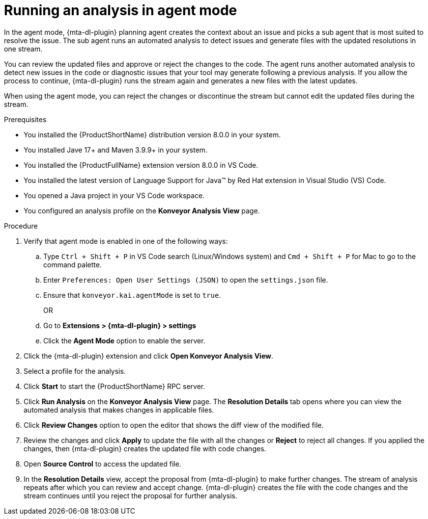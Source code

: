 :_newdoc-version: 2.15.0
:_template-generated: 2024-2-21
:_mod-docs-content-type: PROCEDURE

[id="running-agent-analysis_{context}"]
= Running an analysis in agent mode

[role="_abstract"]
In the agent mode, {mta-dl-plugin} planning agent creates the context about an issue and picks a sub agent that is most suited to resolve the issue. The sub agent runs an automated analysis to detect issues and generate files with the updated resolutions in one stream. 

You can review the updated files and approve or reject the changes to the code. The agent runs another automated analysis to detect new issues in the code or diagnostic issues that your tool may generate following a previous analysis. If you allow the process to continue, {mta-dl-plugin} runs the stream again and generates a new files with the latest updates.

When using the agent mode, you can reject the changes or discontinue the stream but cannot edit the updated files during the stream.

.Prerequisites

* You installed the {ProductShortName} distribution version 8.0.0 in your system.
* You installed Jave 17+ and Maven 3.9.9+ in your system. 
* You installed the {ProductFullName} extension version 8.0.0 in VS Code. 
* You installed the latest version of Language Support for Java(TM) by Red Hat extension in Visual Studio (VS) Code.
* You opened a Java project in your VS Code workspace.
//check what's the alternative for Konveyor references in the d/s build.
* You configured an analysis profile on the *Konveyor Analysis View* page.

.Procedure

. Verify that agent mode is enabled in one of the following ways:
+
.. Type `Ctrl + Shift + P` in VS Code search (Linux/Windows system) and `Cmd + Shift + P` for Mac to go to the command palette. 
.. Enter `Preferences: Open User Settings (JSON)` to open the `settings.json` file.
//check later to see how Konveyor and kai references are changed
.. Ensure that `konveyor.kai.agentMode` is set to `true`.
+
OR
+
.. Go to *Extensions > {mta-dl-plugin} > settings*
//check the settings to see how Kai:Agent Mode is changed
.. Click the *Agent Mode* option to enable the server. 
+
. Click the {mta-dl-plugin} extension and click *Open Konveyor Analysis View*.
+
. Select a profile for the analysis.
+
. Click *Start* to start the {ProductShortName} RPC server.
+
. Click *Run Analysis* on the *Konveyor Analysis View* page.
The *Resolution Details* tab opens where you can view the automated analysis that makes changes in applicable files.
+
. Click *Review Changes* option to open the editor that shows the diff view of the modified file.
+
. Review the changes and click *Apply* to update the file with all the changes or *Reject* to reject all changes. If you applied the changes, then {mta-dl-plugin} creates the updated file with code changes.
+
. Open *Source Control* to access the updated file.
+
. In the *Resolution Details* view, accept the proposal from {mta-dl-plugin} to make further changes. 
The stream of analysis repeats after which you can review and accept change. {mta-dl-plugin} creates the file with the code changes and the stream continues until you reject the proposal for further analysis.